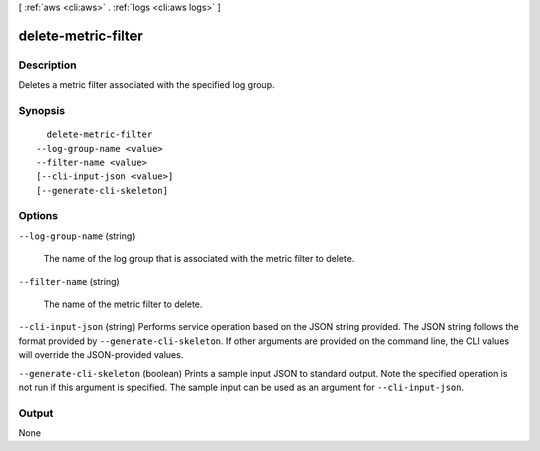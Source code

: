 [ :ref:`aws <cli:aws>` . :ref:`logs <cli:aws logs>` ]

.. _cli:aws logs delete-metric-filter:


********************
delete-metric-filter
********************



===========
Description
===========



Deletes a metric filter associated with the specified log group. 



========
Synopsis
========

::

    delete-metric-filter
  --log-group-name <value>
  --filter-name <value>
  [--cli-input-json <value>]
  [--generate-cli-skeleton]




=======
Options
=======

``--log-group-name`` (string)


  The name of the log group that is associated with the metric filter to delete.

  

``--filter-name`` (string)


  The name of the metric filter to delete.

  

``--cli-input-json`` (string)
Performs service operation based on the JSON string provided. The JSON string follows the format provided by ``--generate-cli-skeleton``. If other arguments are provided on the command line, the CLI values will override the JSON-provided values.

``--generate-cli-skeleton`` (boolean)
Prints a sample input JSON to standard output. Note the specified operation is not run if this argument is specified. The sample input can be used as an argument for ``--cli-input-json``.



======
Output
======

None